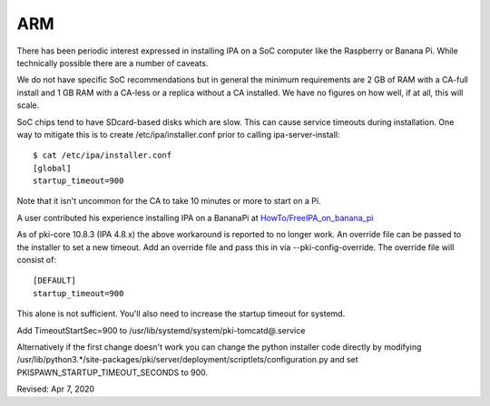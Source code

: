 ARM
===

There has been periodic interest expressed in installing IPA on a SoC
computer like the Raspberry or Banana Pi. While technically possible
there are a number of caveats.

We do not have specific SoC recommendations but in general the minimum
requirements are 2 GB of RAM with a CA-full install and 1 GB RAM with a
CA-less or a replica without a CA installed. We have no figures on how
well, if at all, this will scale.

SoC chips tend to have SDcard-based disks which are slow. This can cause
service timeouts during installation. One way to mitigate this is to
create /etc/ipa/installer.conf prior to calling ipa-server-install:

::

    $ cat /etc/ipa/installer.conf
    [global]
    startup_timeout=900

Note that it isn't uncommon for the CA to take 10 minutes or more to
start on a Pi.

A user contributed his experience installing IPA on a BananaPi at
`HowTo/FreeIPA_on_banana_pi <HowTo/FreeIPA_on_banana_pi>`__

As of pki-core 10.8.3 (IPA 4.8.x) the above workaround is reported to no
longer work. An override file can be passed to the installer to set a
new timeout. Add an override file and pass this in via
--pki-config-override. The override file will consist of:

::

    [DEFAULT]
    startup_timeout=900

This alone is not sufficient. You'll also need to increase the startup
timeout for systemd.

Add TimeoutStartSec=900 to /usr/lib/systemd/system/pki-tomcatd@.service

Alternatively if the first change doesn't work you can change the python
installer code directly by modifying
/usr/lib/python3.*/site-packages/pki/server/deployment/scriptlets/configuration.py
and set PKISPAWN_STARTUP_TIMEOUT_SECONDS to 900.

Revised: Apr 7, 2020